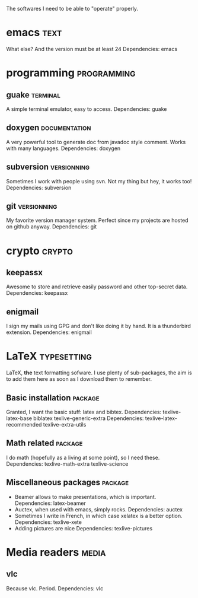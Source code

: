 # -*-org-*- ; Time-stamp: <2013-01-13 00:42:17 leo>


The softwares I need to be able to "operate" properly.

* emacs                                                                :text:
  What else? And the version must be at least 24
  Dependencies: emacs
* programming                                                   :programming:
** guake                                                           :terminal:
  A simple terminal emulator, easy to access.
  Dependencies: guake
** doxygen                                                    :documentation:
   A very powerful tool to generate doc from javadoc style
   comment. Works with many languages.
   Dependencies: doxygen
** subversion                                                   :versionning:
   Sometimes I work with people using svn. Not my thing but hey, it
   works too!
   Dependencies: subversion
** git                                                          :versionning:
   My favorite version manager system. Perfect since my projects are
   hosted on github anyway.
   Dependencies: git
* crypto                                                             :crypto:
** keepassx
   Awesome to store and retrieve easily password and other top-secret
   data.
   Dependencies: keepassx
** enigmail
   I sign my mails using GPG and don't like doing it by hand. It is a
   thunderbird extension.
   Dependencies: enigmail
* LaTeX                                                         :typesetting:
  LaTeX, *the* text formatting sofware. I use plenty of
  sub-packages, the aim is to add them here as soon as I download
  them to remember.
** Basic installation                                               :package:
   Granted, I want the basic stuff: latex and bibtex.
   Dependencies: texlive-latex-base biblatex texlive-generic-extra
   Dependencies: texlive-latex-recommended texlive-extra-utils
** Math related                                                     :package:
   I do math (hopefully as a living at some point), so I need these.
   Dependencies: texlive-math-extra texlive-science
** Miscellaneous packages                                           :package:
   + Beamer allows to make presentations, which is important.
     Dependencies: latex-beamer
   + Auctex, when used with emacs, simply rocks.
     Dependencies: auctex
   + Sometimes I write in French, in which case xelatex is a better
     option.
     Dependencies: texlive-xete
   + Adding pictures are nice
     Dependencies: texlive-pictures

* Media readers                                                       :media:
** vlc
   Because vlc. Period.
   Dependencies: vlc
